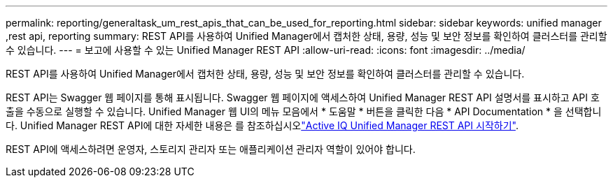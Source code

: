 ---
permalink: reporting/generaltask_um_rest_apis_that_can_be_used_for_reporting.html 
sidebar: sidebar 
keywords: unified manager ,rest api, reporting 
summary: REST API를 사용하여 Unified Manager에서 캡처한 상태, 용량, 성능 및 보안 정보를 확인하여 클러스터를 관리할 수 있습니다. 
---
= 보고에 사용할 수 있는 Unified Manager REST API
:allow-uri-read: 
:icons: font
:imagesdir: ../media/


[role="lead"]
REST API를 사용하여 Unified Manager에서 캡처한 상태, 용량, 성능 및 보안 정보를 확인하여 클러스터를 관리할 수 있습니다.

REST API는 Swagger 웹 페이지를 통해 표시됩니다. Swagger 웹 페이지에 액세스하여 Unified Manager REST API 설명서를 표시하고 API 호출을 수동으로 실행할 수 있습니다. Unified Manager 웹 UI의 메뉴 모음에서 * 도움말 * 버튼을 클릭한 다음 * API Documentation * 을 선택합니다. Unified Manager REST API에 대한 자세한 내용은 를 참조하십시오link:../api-automation/concept_get_started_with_um_apis.html["Active IQ Unified Manager REST API 시작하기"].

REST API에 액세스하려면 운영자, 스토리지 관리자 또는 애플리케이션 관리자 역할이 있어야 합니다.
